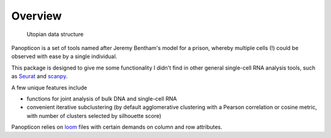 
========
Overview
========

.. figure:: https://upload.wikimedia.org/wikipedia/en/e/e1/Panopticon_Willey_Reveley_1791.png
   :alt: Utopian data structure

   Utopian data structure

Panopticon is a set of tools named after Jeremy Bentham's model for a
prison, whereby multiple cells (!) could be observed with ease by a
single individual.

This package is designed to give me some functionality I didn't find in other general single-cell RNA analysis tools, such as
`Seurat <https://satijalab.org/seurat/>`__ and
`scanpy <https://scanpy.readthedocs.io/en/stable/>`__. 

A few unique features include

* functions for joint analysis of bulk DNA and single-cell RNA

* convenient iterative subclustering (by default agglomerative clustering with a Pearson correlation or cosine metric, with number of clusters selected by silhouette score)

Panopticon relies on `loom <http://loompy.org/>`__ files with certain demands on column and row attributes.  
